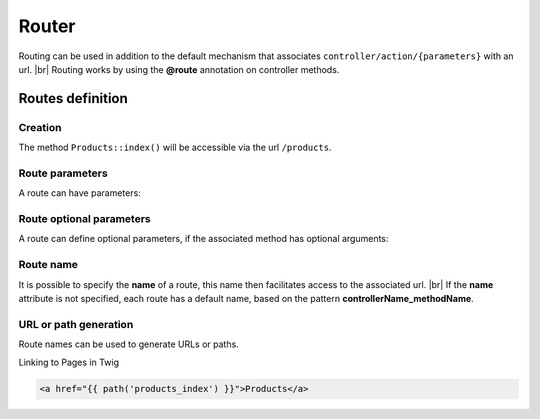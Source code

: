 Router
======
.. |br| raw:: html

   <br />
Routing can be used in addition to the default mechanism that associates ``controller/action/{parameters}`` with an url. |br|
Routing works by using the **@route** annotation on controller methods.

Routes definition
-------------------
Creation
^^^^^^^
.. code-block:: php
   :linenos:
   :caption: app/controllers/Products.php
   :emphasize-lines: 7-9
   
   namespace controllers;
    /**
    * Controller Products
    **/
   class Products extends ControllerBase{
   
   	/**
    	* @route("products")
    	*/
   	public function index(){}
   
   }

The method ``Products::index()`` will be accessible via the url ``/products``.

Route parameters
^^^^^^^^^^^^^^^
A route can have parameters:

.. code-block:: php
   :linenos:
   :caption: app/controllers/Products.php
   :emphasize-lines: 9-12
   
   namespace controllers;
    /**
    * Controller Products
    **/
   class Products extends ControllerBase{
   	...
    	/**
    	* Matches products/*
    	*
    	* @Route("products/{value}")
    	*/
    	public function search($value){
    		// $value will equal the dynamic part of the URL
    		// e.g. at /products/brocolis, then $value='brocolis'
    		// ...
    	}
   }
Route optional parameters
^^^^^^^^^^^^^^^^^^^^^^^
A route can define optional parameters, if the associated method has optional arguments:

.. code-block:: php
   :linenos:
   :caption: app/controllers/Products.php
   :emphasize-lines: 9-12
   
   namespace controllers;
    /**
    * Controller Products
    **/
   class Products extends ControllerBase{
   	...
    	/**
    	* Matches products/all/(.*?)/(.*?)
    	*
    	* @Route("products/all/{pageNum}/{countPerPage}")
    	*/
    	public function list($pageNum,$countPerPage=50){
    		// ...
    	}
   }

Route name
^^^^^^^^^^
It is possible to specify the **name** of a route, this name then facilitates access to the associated url. |br|
If the **name** attribute is not specified, each route has a default name, based on the pattern **controllerName_methodName**.

.. code-block:: php
   :linenos:
   :caption: app/controllers/Products.php
   :emphasize-lines: 7-9
   
   namespace controllers;
    /**
    * Controller Products
    **/
   class Products extends ControllerBase{
   
   	/**
    	* @route("products","name"=>"products_index")
    	*/
   	public function index(){}
   
   }

URL or path generation
^^^^^^^^^^^^^^^^^^^^
Route names can be used to generate URLs or paths.

Linking to Pages in Twig

.. code-block:: html+twig
   
   <a href="{{ path('products_index') }}">Products</a>

